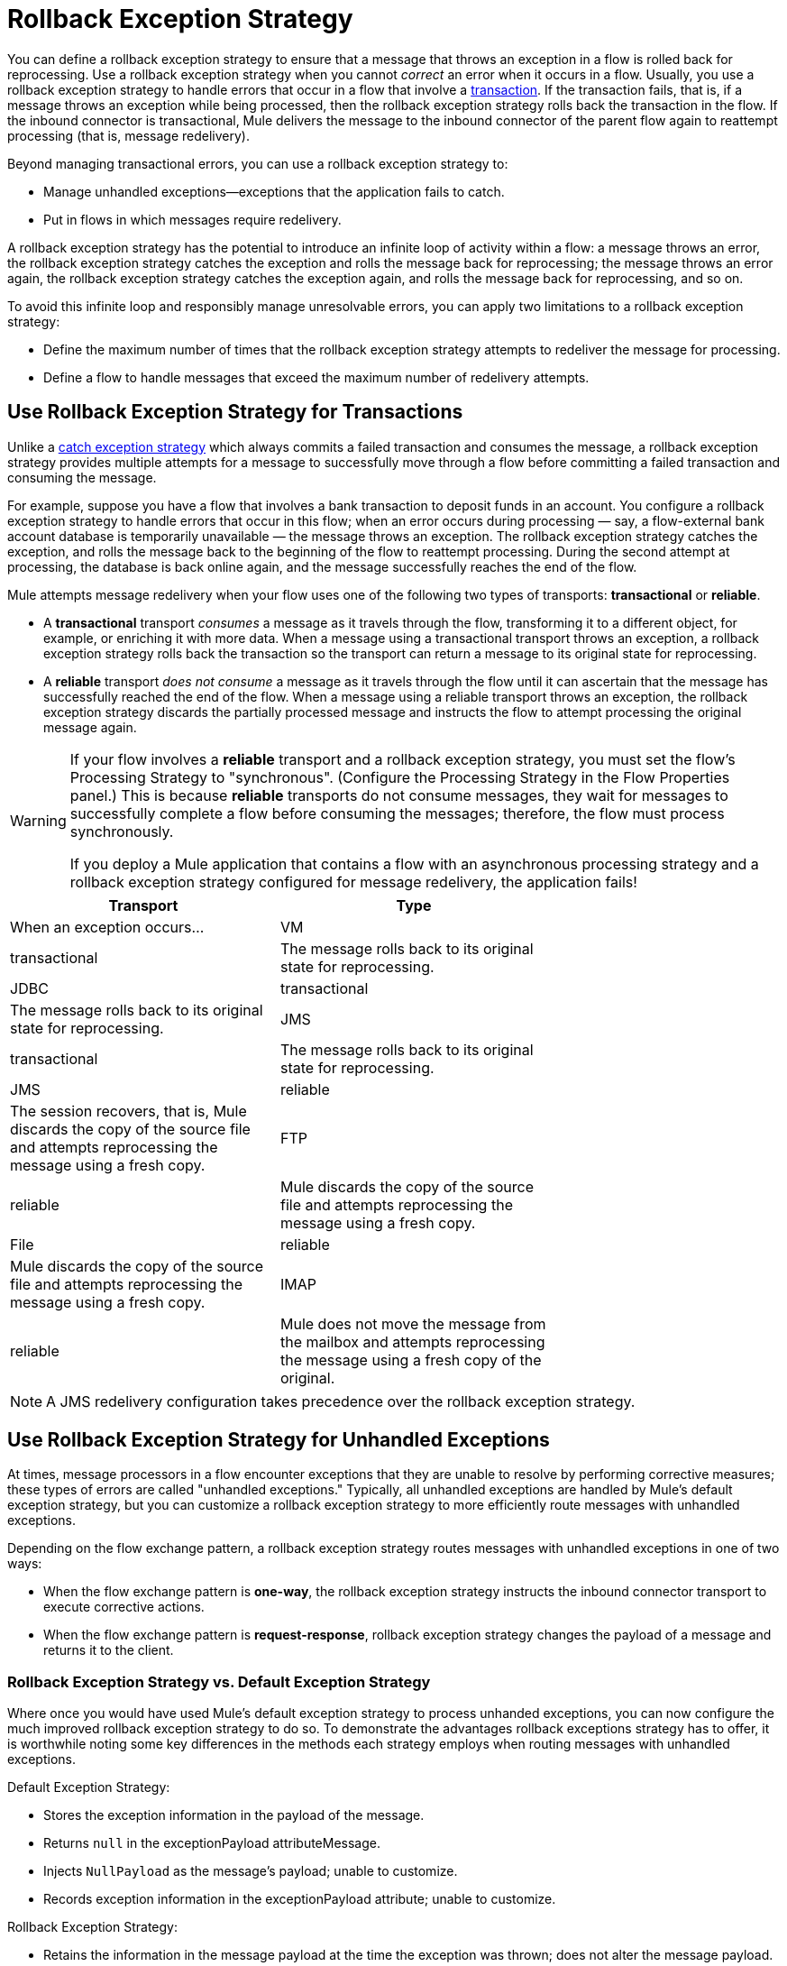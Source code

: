 = Rollback Exception Strategy
:keywords: error handling, exceptions, exception catching, exceptions, rollback

You can define a rollback exception strategy to ensure that a message that throws an exception in a flow is rolled back for reprocessing. Use a rollback exception strategy when you cannot _correct_ an error when it occurs in a flow. Usually, you use a rollback exception strategy to handle errors that occur in a flow that involve a link:/mule-user-guide/v/3.7/transaction-management[transaction]. If the transaction fails, that is, if a message throws an exception while being processed, then the rollback exception strategy rolls back the transaction in the flow. If the inbound connector is transactional, Mule delivers the message to the inbound connector of the parent flow again to reattempt processing (that is, message redelivery).

Beyond managing transactional errors, you can use a rollback exception strategy to:

* Manage unhandled exceptions--exceptions that the application fails to catch.

* Put in flows in which messages require redelivery.

A rollback exception strategy has the potential to introduce an infinite loop of activity within a flow: a message throws an error, the rollback exception strategy catches the exception and rolls the message back for reprocessing; the message throws an error again, the rollback exception strategy catches the exception again, and rolls the message back for reprocessing, and so on.

To avoid this infinite loop and responsibly manage unresolvable errors, you can apply two limitations to a rollback exception strategy:

* Define the maximum number of times that the rollback exception strategy attempts to redeliver the message for processing.

* Define a flow to handle messages that exceed the maximum number of redelivery attempts.

== Use Rollback Exception Strategy for Transactions

Unlike a link:/mule-user-guide/v/3.7/catch-exception-strategy[catch exception strategy] which always commits a failed transaction and consumes the message, a rollback exception strategy provides multiple attempts for a message to successfully move through a flow before committing a failed transaction and consuming the message.

For example, suppose you have a flow that involves a bank transaction to deposit funds in an account. You configure a rollback exception strategy to handle errors that occur in this flow; when an error occurs during processing — say, a flow-external bank account database is temporarily unavailable — the message throws an exception. The rollback exception strategy catches the exception, and rolls the message back to the beginning of the flow to reattempt processing. During the second attempt at processing, the database is back online again, and the message successfully reaches the end of the flow.

Mule attempts message redelivery when your flow uses one of the following two types of transports: *transactional* or *reliable*.

* A *transactional* transport _consumes_ a message as it travels through the flow, transforming it to a different object, for example, or enriching it with more data. When a message using a transactional transport throws an exception, a rollback exception strategy rolls back the transaction so the transport can return a message to its original state for reprocessing.

* A *reliable* transport _does not consume_ a message as it travels through the flow until it can ascertain that the message has successfully reached the end of the flow. When a message using a reliable transport throws an exception, the rollback exception strategy discards the partially processed message and instructs the flow to attempt processing the original message again.

[WARNING]
====
If your flow involves a *reliable* transport and a rollback exception strategy, you must set the flow’s Processing Strategy to "synchronous". (Configure the Processing Strategy in the Flow Properties panel.) This is because *reliable* transports do not consume messages, they wait for messages to successfully complete a flow before consuming the messages; therefore, the flow must process synchronously.

If you deploy a Mule application that contains a flow with an asynchronous processing strategy and a rollback exception strategy configured for message redelivery, the application fails!
====

[width="70%",cols=",",options="header"]
|===
|Transport |Type |When an exception occurs...
|VM |transactional |The message rolls back to its original state for reprocessing.
|JDBC |transactional |The message rolls back to its original state for reprocessing.
|JMS |transactional |The message rolls back to its original state for reprocessing.
|JMS |reliable |The session recovers, that is, Mule discards the copy of the source file and attempts reprocessing the message using a fresh copy.
|FTP |reliable |Mule discards the copy of the source file and attempts reprocessing the message using a fresh copy.
|File |reliable |Mule discards the copy of the source file and attempts reprocessing the message using a fresh copy.
|IMAP |reliable |Mule does not move the message from the mailbox and attempts reprocessing the message using a fresh copy of the original.
|===

NOTE: A JMS redelivery configuration takes precedence over the rollback exception strategy.

== Use Rollback Exception Strategy for Unhandled Exceptions

At times, message processors in a flow encounter exceptions that they are unable to resolve by performing corrective measures; these types of errors are called "unhandled exceptions." Typically, all unhandled exceptions are handled by Mule's default exception strategy, but you can customize a rollback exception strategy to more efficiently route messages with unhandled exceptions.

Depending on the flow exchange pattern, a rollback exception strategy routes messages with unhandled exceptions in one of two ways:

* When the flow exchange pattern is *one-way*, the rollback exception strategy instructs the inbound connector transport to execute corrective actions.

* When the flow exchange pattern is *request-response*, rollback exception strategy changes the payload of a message and returns it to the client.

=== Rollback Exception Strategy vs. Default Exception Strategy

Where once you would have used Mule's default exception strategy to process unhanded exceptions, you can now configure the much improved rollback exception strategy to do so. To demonstrate the advantages rollback exceptions strategy has to offer, it is worthwhile noting some key differences in the methods each strategy employs when routing messages with unhandled exceptions.

Default Exception Strategy:

* Stores the exception information in the payload of the message.

* Returns `null` in the exceptionPayload attributeMessage.

* Injects `NullPayload` as the message's payload; unable to customize.

* Records exception information in the exceptionPayload attribute; unable to customize.

Rollback Exception Strategy:

* Retains the information in the message payload at the time the exception was thrown; does not alter the message payload.

* Stores the exception information in the exceptionPayload.

* Returns the message processing result during execution of the exception strategy.

* Records exception information in the exceptionPayload attribute; able to customize.

Where the default exception strategy faltered, the rollback exception strategy performs. Using a rollback exception strategy, you can send messages with unhandled exceptions to a dead letter queue, send failure notifications, and change the result of a flow's execution.

== Configuring a Rollback Exception Strategy

Whether your flow involves transactional or reliable transports, you can configure its rollback exception strategy in Mule.

[tabs]
------
[tab,title="Studio Visual Editor"]
....

. From the *Error Handling* palette group, drag and drop the *Rollback Exception Strategy* icon into the footer bar of a flow. +
Open the Rollback Exception Strategy's *Properties Editor*, then configure the attributes according to the table below.
+
image:rollback_ES.png[rollback_ES]
+
[width="100%",cols=",",options="header"]
|===
|Field |Req'd |Value
|*Display Name* |x |A unique name for the rollback exception strategy in your application.
|*Max redelivery attempts* | x a|
Enter an integer to define the number of times you want the rollback exception strategy to roll back a message for reprocessing. If you set the default value to `0`, the rollback exception strategy does _*not* _attempt to redeliver the message and throws a MessageRedeliveredException upon the first processing failure. +

[WARNING]
====
If you enter nothing in the *Max redelivery attempts* field (leave the field blank), the rollback exception strategy redelivers the message over and over again, creating an infinite loop. Refer to <<Configuring Redelivery Attempts in JMS Global Connector>> below to learn more about setting this value to `0`.
====

|*When* |  a|Enter an expression to indicate the kind of exception the rollback exception should handle. +

* *Expression _not_ defined:* All messages in this flow that throw exceptions are handled by this rollback exception strategy.

* *Expression defined:*  When Mule evaluates the expression against the message being processed and returns true, Mule executes the exception strategy. For example, if you enter the following, only those messages which throw an `org.mule.example.AlreadyProcessedException` exception are handled by this exception strategy: +
`#[exception.causedBy(org.mule.example.AlreadyProcessedException)]`,  +
 +
Mule’s default exception strategy implicitly handles all exceptions which do not match the expression you have defined in the *When* field.
|*Enable Notifications* |  a|true (_default_)

false

When set to true, instructs Mule to send an exception notification to a registered listener — for example, the Mule Management Console — whenever a message throws an exception in this flow.
|===
+
[TIP]
====
Here are examples of expressions that you can enter in the *When* field:

* `exception.causedBy(org.mule.example.ExceptionType)`

* `exception.causedExactlyBy(org.mule.example.ExceptionType)`

* `exception.causeMatches(org.mule.example.*)`

* `exception.causeMatches(*) &&` +
`!exception.causedBy(java.lang.ArithmeticException) &&` +
`!exception.causedBy(org.mule.api.registry.ResolverException)`
====

. Drag building blocks from the palette into the *Rollback Exception Strategy* box to build a flow that processes messages that throw exceptions in the parent flow. A rollback exception strategy can contain any number of message processors.
+
[NOTE]
====
If your flow uses a *reliable* transport, you can stop at this point and _not_ configure a *redelivery exhausted* sub flow. If you choose not to configure a redelivery exhausted sub flow:

.. A message that exceeds its redelivery attempts (called "a poisoned message") throws a MessageRedeliveredException.

.. The exception strategy commits the transaction.

.. The exception strategy consumes the message.
====

. Drag building blocks from the palette into the *redelivery exhausted* box to build a flow that processes messages which exceed the maximum number of redelivery attempts. For example, you may wish to use redelivery exhausted to direct all “poisoned messages” to a dead letter queue. A redelivery exhausted flow can contain any number of message processors.

[WARNING]
====
You can define _only one_ exception strategy for each flow. If you need to design a more complex error handling strategy that involves more than one way of handling exceptions, consider using a link:/mule-user-guide/v/3.7/choice-exception-strategy[Choice Exception Strategy].
====
....
[tab,title="XML Editor or Standalone"]
....

. In your flow, below all the message processors, add a *`rollback-exception-strategy`* element. Refer to code below.

. Configure attributes of the exception strategy according to the table below.
+
[width="100%",cols=",",options="header"]
|===
|Attribute |Req'd |Value
|*doc:name* |x |A unique name for the rollback exception strategy in your application. +
Not required in Standalone. 
|*maxRedeliveryAttempts* | x |Use an integer to define the number of times you want the rollback exception strategy to rollback a message for reprocessing. If you set the default value to `0`, which means the rollback exception strategy will _not _attempt to redeliver the message and will throw a MessageRedeliveredException upon the first processing failure. Refer to <<Configuring Redelivery Attempts in JMS Global Connector>> below to learn more about setting this value to `0`.
|*when* |  a|Define an expression to indicate the kind of exception the rollback exception should handle.

* *Expression _not_ defined:* all messages in this flow that throw exceptions will be handled by this rollback exception strategy. 

* *Expression defined:*  when Mule evaluates the expression against the message being processed and returns true, Mule executes the exception strategy.

For example, if you enter the following, only those messages which throw an `org.mule.example.AlreadyProcessedException` exception are handled by this exception strategy: `#[exception.causedBy(org.mule.example.AlreadyProcessedException)]`,
Mule’s default exception strategy implicitly handles all exceptions which do not match the expression you have defined in the when attribute.
|*enableNotifications* |  a|true (_default_)

false

When set to true, Mule sends an exception notification to a registered listener — say, the Mule Management Console — whenever the catch exception strategy accepts handles an exception.
|===
+
[source, xml, linenums]
----
<rollback-exception-strategy maxRedeliveryAttempts="0" doc:name="My Rollback Exception Strategy" when="exception.causedBy(org.mule.example.ExceptionType)" enableNotifications="true"/>
----
+
[TIP]
====
The following are examples of expressions that you can enter in the *When* field:

* `exception.causedBy(org.mule.example.ExceptionType)`

* `exception.causedExactlyBy(org.mule.example.ExceptionType)`

* `exception.causeMatches(org.mule.example.*)`

* `exception.causeMatches(*) &&` +
`!exception.causedBy(java.lang.ArithmeticException) &&` +
`!exception.causedBy(org.mule.api.registry.ResolverException)`
====
. Add child elements to your `rollback-exception-strategy` to build a flow that processes messages that throw exceptions in the parent flow. A rollback exception strategy can contain any number of message processors.
+
[NOTE]
====
If your flow uses a *reliable* transport, you can stop at this point and _not_ configure a *redelivery exhausted* sub flow. If you choose not to configure a redelivery exhausted sub flow:

. a message that exceeds its redelivery attempts (a.k.a. “a poisoned message”) throws a MessageRedeliveredException
. the exception strategy commits the transaction

. the exception strategy consumes the message
====

. Add an *`on-redelivery-attempts-exceeded`* child element to your `rollback-exception-strategy` element at the bottom, below all the message processors included in the exception strategy.

. Add child elements to your `on-redelivery-attempts-exceeded` child element to build a flow that processes messages which exceed the maximum number of redelivery attempts. For example, you may wish to use redelivery exhausted to direct all “poisoned messages” to a dead letter queue. A redelivery exhausted flow can contain any number of message processors.

[WARNING]
====
You can define _only one_ exception strategy for each flow. If you need to design a more complex error handling strategy that involves more than one way of handling exceptions, consider using a link:/mule-user-guide/v/3.7/choice-exception-strategy[Choice Exception Strategy].
====
....
------

== Configuring Redelivery Attempts in JMS Global Connector

Mule creates a link:http://itlaw.wikia.com/wiki/Message_digest[digest] of a message’s payload in order to generate a redelivery attempt ID. Mule uses this unique ID as part of its *redelivery policy* which keeps track of the number of message redelivery attempts. (To generate a digest, Mule applies a hash function to the message to obtain a fixed-size bit string that is unique to the message.)

You can use a link:/mule-user-guide/v/3.7/jms-transport-reference[JMS global connector]'s redelivery policy to improve the performance of a flow that processes very large or streaming message payloads. Rather than generating a unique ID from a message's (potentially large or streaming) payload, a JMS global connector uses its JMSRedelivery property to keep track of message redelivery attempts.

If your flow uses a JMS global connector, you can configure it to manage the redelivery policy by defining its *Max Redelivery*.

[tabs]
------
[tabs,title="Studio Visual Editor"]
....
. In the Global Elements tab, double-click to open the **JMS Global Connector's** Global Element Properties panel, then click the *Advanced* tab.

. Enter an integer in the *Max Redelivery* field to define the number of times you want the rollback exception strategy to rollback a message for reprocessing, and click *OK* to save your changes. Note that the default value of this field is set to `-1`; this ensures that the JMS global connector’s redelivery policy defers to your rollback exception strategy’s redelivery policy by default.
+
image:max_redelivery_JMS.png[max_redelivery_JMS]

. Click the *Message Flow* tab, then double-click title bar of your rollback exception strategy.

. In the Rollback Exception Strategy Properties panel that appears, enter a “0” in the *Max redelivery attempts* field and click *OK*to save your changes.

. Refer to the table below to learn more about entering a value in the maxDelivery fields.
....
[tab,title="XML Editor or Standalone"]
....
. To your global `jms:connector` element set above all the flows in your Mule project, add a *`maxRedelivery`* attribute and set the value to an integer to define the number of times you want the rollback exception strategy to rollback a message for reprocessing (see code below). Note that if you set the value of the attribute to **`-1`**`,` the JMS global connector’s redelivery policy defers to your rollback exception strategy’s redelivery policy by default.
+
source
----
<jms:connector name="JMS" validateConnections="true" maxRedelivery="1" doc:name="JMS"/>
----

. To the *`rollback-exception-strategy`* element in your flow, set the value of the `maxRedeliveryAttempts` attribute to "0". Setting to "0" instructs Mule to use the value of maxRedelivery in the global JMS connector's configuration.

. Refer to the table below to learn more about the setting the value of the maxDelivery attributes.
....
------

[WARNING]
====
If your flow uses a JMS global connector and you _do not_ want the connector to manage your rollback strategy’s redelivery policy, then be sure to set the connector’s max redelivery value to `-1`. This ensures that the JMS global connector’s redelivery policy defers to your rollback exception strategy’s redelivery policy by default.
====

[width="100%",cols=",",options="header"]
|===============
|Rollback Exception Strategy configured in flow? |Max Redelivery Set in Rollback ES in the flow |Max Redelivery Set in JMS Global Connector |Redelivery Exhausted Configured? |Result
|yes |3 |-1 |yes |Rollback exception strategy redelivers the message to parent flow 3 times. After 3 failures, message throws a MessageRedeliveredException. Rollback exception strategy routes message to redelivery exhausted for processing before committing the transaction and consuming the message.
|yes |3 |-1 |no |Rollback exception strategy redelivers the message to parent flow 3 times. After 3 failures, message throws a MessageRedeliveredException. Rollback exception strategy commits the transaction and consumes the message.
|yes |0 |-1 |no |Rollback exception strategy redelivers the message over and over again, creating an infinite loop.
|yes |0 |-1 |yes |Rollback exception strategy redelivers the message over and over again, creating an infinite loop.
|yes |0 |4 |yes |Rollback exception strategy redelivers the message to parent flow 4 times, as per the JMS global connector redelivery policy. After 4 failures, message throws a MessageRedeliveredException. Rollback exception strategy routes message to redelivery exhausted for processing before committing the transaction and consuming the message.
|===============

== Creating a Global Rollback Exception Strategy

You can create one or more link:/mule-user-guide/v/3.7/error-handling[global exception strategies] to reuse in flows throughout your entire Mule application. First, create a global rollback exception strategy, then add a link:/mule-user-guide/v/3.7/reference-exception-strategy[*Reference Exception Strategy*] to a flow to apply the error handling behavior of your new global rollback exception strategy.

[tabs]
------
[tab,title="Studio Visual Editor"]
....

. In the Global Elements tab, create a *Rollack Exception Strategy*. 

. Refer to step 2 <<Configuring a Rollback Exception Strategy>> to configure your global rollback exception strategy.

. Click the *Message Flow* tab below the canvas. On the Message Flow canvas, note that your newly created global rollback exception strategy box appears _outside_ the parent flow. Because it is global, your new rollback exception strategy exists independently of any Mule flow.
+
image:global+rollback.png[global+rollback]

. Follow steps 3 - 5 <<Configuring a Rollback Exception Strategy>> to build your global rollback exception strategy flow and redelivery exhausted flow.
....
[tab,title="XML Editor or Standalone"]
....
. Above all the flows in your application, create a `rollback`**`-exception-strategy`** element.

. To the global `rollback-exception-strategy` element, add the attributes according to step 2 <<Configuring a Rollback Exception Strategy>>.

. Follow steps 3 - 5 <<Configuring a Rollback Exception Strategy>> to build your global rollback exception strategy flow and the redelivery exhausted flow.
....
------

=== Applying a Global Rollback Exception Strategy to a Flow

Use a link:/mule-user-guide/v/3.7/reference-exception-strategy[reference exception strategy] to instruct a flow to employ the error handling behavior defined by your global rollback exception strategy. In other words, you must ask your flow to refer to the global rollback exception strategy for instructions on how to handle errors.

[tabs]
------
[tab,title="Studio Visual Editor"]
....
. From the *Error Handling* palette group, drag and drop the *Reference Exception Strategy* icon into the footer bar of a flow.  +

. Open the Reference Exception Strategy's *Properties Editor*.
+
image:ref_global_rollback.png[ref_global_rollback]

. Use the drop-down to select your *Global Exception Strategy*.

. Click anywhere in the canvas to save your changes.
+
[NOTE]
====
You can create a global rollback exception strategy (that is access the Choose Global Type panel) from the reference exception strategy’s pattern properties panel. Click the image:/documentation/s/en_GB/3391/c989735defd8798a9d5e69c058c254be2e5a762b.76/_/images/icons/emoticons/add.png[(plus)] button next to the *Global Exception Strategy* drop-down and follow the steps above to create a global choice exception strategy.
====
....
[tab,title="XML Editor or Standalone"]
....
. In your flow, below all the message processors, add a *`reference-exception-strategy`* element. Refer to code below.

. Configure attributes of the exception strategy according to the table below.
+
[width="80%",cols=",",options="header"]
|===
|Attribute |Req'd |Value
|*ref* |x |The name of the global exception strategy to which your flow should refer to handle exceptions.
|*doc:name* |x a|A unique name for the rollback exception strategy in your application.
Not required in Standalone. 
|===
+
[source, xml, linenums]
----
<exception-strategy ref="Global_Rollback_Exception_Strategy" doc:name="Reference Exception Strategy"/>
----
....
------

[TIP]
====
You can append a *Reference Exception Strategy* to any number of flows in your Mule application and instruct them to refer to any of the global catch, rollback or choice exception strategies you have created. You can direct any number of reference exception strategies to refer to the same global exception strategy.
====

== See Also

* Learn how to configure link:/mule-user-guide/v/3.7/catch-exception-strategy[catch exception strategies].
* Learn how to configure link:/mule-user-guide/v/3.7/choice-exception-strategy[choice exception strategies].
* link:http://training.mulesoft.com[MuleSoft Training]
* link:https://www.mulesoft.com/webinars[MuleSoft Webinars]
* link:http://blogs.mulesoft.com[MuleSoft Blogs]
* link:http://forums.mulesoft.com[MuleSoft Forums]
